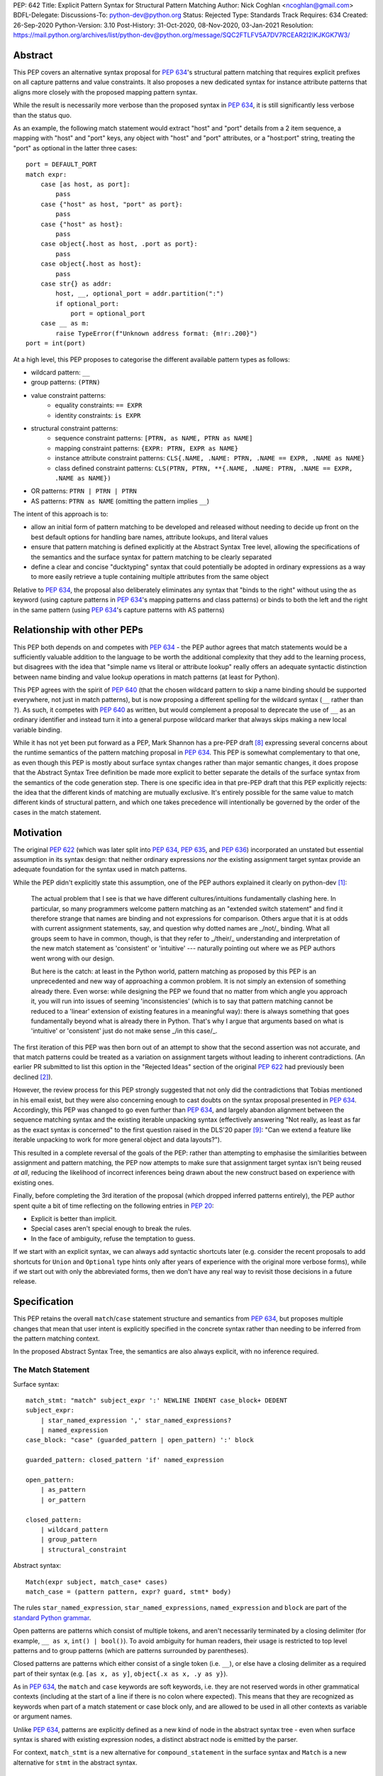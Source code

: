 PEP: 642
Title: Explicit Pattern Syntax for Structural Pattern Matching
Author: Nick Coghlan <ncoghlan@gmail.com>
BDFL-Delegate:
Discussions-To: python-dev@python.org
Status: Rejected
Type: Standards Track
Requires: 634
Created: 26-Sep-2020
Python-Version: 3.10
Post-History: 31-Oct-2020, 08-Nov-2020, 03-Jan-2021
Resolution: https://mail.python.org/archives/list/python-dev@python.org/message/SQC2FTLFV5A7DV7RCEAR2I2IKJKGK7W3/

Abstract
========

This PEP covers an alternative syntax proposal for :pep:`634`'s structural pattern
matching that requires explicit prefixes on all capture patterns and value
constraints. It also proposes a new dedicated syntax for instance attribute
patterns that aligns more closely with the proposed mapping pattern syntax.

While the result is necessarily more verbose than the proposed syntax in
:pep:`634`, it is still significantly less verbose than the status quo.

As an example, the following match statement would extract "host" and "port"
details from a 2 item sequence, a mapping with "host" and "port" keys, any
object with "host" and "port" attributes, or a "host:port" string, treating
the "port" as optional in the latter three cases::

    port = DEFAULT_PORT
    match expr:
        case [as host, as port]:
            pass
        case {"host" as host, "port" as port}:
            pass
        case {"host" as host}:
            pass
        case object{.host as host, .port as port}:
            pass
        case object{.host as host}:
            pass
        case str{} as addr:
            host, __, optional_port = addr.partition(":")
            if optional_port:
                port = optional_port
        case __ as m:
            raise TypeError(f"Unknown address format: {m!r:.200}")
    port = int(port)


At a high level, this PEP proposes to categorise the different available pattern
types as follows:

* wildcard pattern: ``__``
* group patterns: ``(PTRN)``
* value constraint patterns:
    * equality constraints: ``== EXPR``
    * identity constraints: ``is EXPR``
* structural constraint patterns:
    * sequence constraint patterns: ``[PTRN, as NAME, PTRN as NAME]``
    * mapping constraint patterns: ``{EXPR: PTRN, EXPR as NAME}``
    * instance attribute constraint patterns:
      ``CLS{.NAME, .NAME: PTRN, .NAME == EXPR, .NAME as NAME}``
    * class defined constraint patterns:
      ``CLS(PTRN, PTRN, **{.NAME, .NAME: PTRN, .NAME == EXPR, .NAME as NAME})``
* OR patterns: ``PTRN | PTRN | PTRN``
* AS patterns: ``PTRN as NAME`` (omitting the pattern implies ``__``)

The intent of this approach is to:

* allow an initial form of pattern matching to be developed and released without
  needing to decide up front on the best default options for handling bare names,
  attribute lookups, and literal values
* ensure that pattern matching is defined explicitly at the Abstract Syntax Tree
  level, allowing the specifications of the semantics and the surface syntax for
  pattern matching to be clearly separated
* define a clear and concise "ducktyping" syntax that could potentially be
  adopted in ordinary expressions as a way to more easily retrieve a tuple
  containing multiple attributes from the same object

Relative to :pep:`634`, the proposal also deliberately eliminates any syntax that
"binds to the right" without using the ``as`` keyword (using capture patterns
in :pep:`634`'s mapping patterns and class patterns) or binds to both the left and
the right in the same pattern (using :pep:`634`'s capture patterns with AS patterns)


Relationship with other PEPs
============================

This PEP both depends on and competes with :pep:`634` - the PEP author agrees that
match statements would be a sufficiently valuable addition to the language to
be worth the additional complexity that they add to the learning process, but
disagrees with the idea that "simple name vs literal or attribute lookup"
really offers an adequate syntactic distinction between name binding and value
lookup operations in match patterns (at least for Python).

This PEP agrees with the spirit of :pep:`640` (that the chosen wildcard pattern to
skip a name binding should be supported everywhere, not just in match patterns),
but is now proposing a different spelling for the wildcard syntax (``__`` rather
than ``?``). As such, it competes with :pep:`640` as written, but would complement
a proposal to deprecate the use of ``__`` as an ordinary identifier and instead
turn it into a general purpose wildcard marker that always skips making a new
local variable binding.

While it has not yet been put forward as a PEP, Mark Shannon has a pre-PEP draft
[8]_ expressing several concerns about the runtime semantics of the pattern
matching proposal in :pep:`634`. This PEP is somewhat complementary to that one, as
even though this PEP is mostly about surface syntax changes rather than major
semantic changes, it does propose that the Abstract Syntax Tree definition be
made more explicit to better separate the details of the surface syntax from the
semantics of the code generation step. There is one specific idea in that pre-PEP
draft that this PEP explicitly rejects: the idea that the different kinds of
matching are mutually exclusive. It's entirely possible for the same value to
match different kinds of structural pattern, and which one takes precedence will
intentionally be governed by the order of the cases in the match statement.


Motivation
==========

The original :pep:`622` (which was later split into :pep:`634`, :pep:`635`, and :pep:`636`)
incorporated an unstated but essential assumption in its syntax design: that
neither ordinary expressions *nor* the existing assignment target syntax provide
an adequate foundation for the syntax used in match patterns.

While the PEP didn't explicitly state this assumption, one of the PEP authors
explained it clearly on python-dev [1]_:

    The actual problem that I see is that we have different cultures/intuitions
    fundamentally clashing here.  In particular, so many programmers welcome
    pattern matching as an "extended switch statement" and find it therefore
    strange that names are binding and not expressions for comparison.  Others
    argue that it is at odds with current assignment statements, say, and
    question why dotted names are _/not/_ binding.  What all groups seem to
    have in common, though, is that they refer to _/their/_ understanding and
    interpretation of the new match statement as 'consistent' or 'intuitive'
    --- naturally pointing out where we as PEP authors went wrong with our
    design.

    But here is the catch: at least in the Python world, pattern matching as
    proposed by this PEP is an unprecedented and new way of approaching a common
    problem.  It is not simply an extension of something already there.  Even
    worse: while designing the PEP we found that no matter from which angle you
    approach it, you will run into issues of seeming 'inconsistencies' (which is
    to say that pattern matching cannot be reduced to a 'linear' extension of
    existing features in a meaningful way): there is always something that goes
    fundamentally beyond what is already there in Python.  That's why I argue
    that arguments based on what is 'intuitive' or 'consistent' just do not
    make sense _/in this case/_.

The first iteration of this PEP was then born out of an attempt to show that the
second assertion was not accurate, and that match patterns could be treated
as a variation on assignment targets without leading to inherent contradictions.
(An earlier PR submitted to list this option in the "Rejected Ideas" section
of the original :pep:`622` had previously been declined [2]_).

However, the review process for this PEP strongly suggested that not only did
the contradictions that Tobias mentioned in his email exist, but they were also
concerning enough to cast doubts on the syntax proposal presented in :pep:`634`.
Accordingly, this PEP was changed to go even further than :pep:`634`, and largely
abandon alignment between the sequence matching syntax and the existing iterable
unpacking syntax (effectively answering "Not really, as least as far as the
exact syntax is concerned" to the first question raised in the DLS'20 paper
[9]_: "Can we extend a feature like iterable unpacking to work for more general
object and data layouts?").

This resulted in a complete reversal of the goals of the PEP: rather than
attempting to emphasise the similarities between assignment and pattern matching,
the PEP now attempts to make sure that assignment target syntax isn't being
reused *at all*, reducing the likelihood of incorrect inferences being drawn
about the new construct based on experience with existing ones.

Finally, before completing the 3rd iteration of the proposal (which dropped
inferred patterns entirely), the PEP author spent quite a bit of time reflecting
on the following entries in :pep:`20`:

* Explicit is better than implicit.
* Special cases aren't special enough to break the rules.
* In the face of ambiguity, refuse the temptation to guess.

If we start with an explicit syntax, we can always add syntactic shortcuts later
(e.g. consider the recent proposals to add shortcuts for ``Union`` and
``Optional`` type hints only after years of experience with the original more
verbose forms), while if we start out with only the abbreviated forms,
then we don't have any real way to revisit those decisions in a future release.


Specification
=============

This PEP retains the overall ``match``/``case`` statement structure and semantics
from :pep:`634`, but proposes multiple changes that mean that user intent is
explicitly specified in the concrete syntax rather than needing to be inferred
from the pattern matching context.

In the proposed Abstract Syntax Tree, the semantics are also always explicit,
with no inference required.


The Match Statement
-------------------

Surface syntax::

  match_stmt: "match" subject_expr ':' NEWLINE INDENT case_block+ DEDENT
  subject_expr:
      | star_named_expression ',' star_named_expressions?
      | named_expression
  case_block: "case" (guarded_pattern | open_pattern) ':' block

  guarded_pattern: closed_pattern 'if' named_expression

  open_pattern:
      | as_pattern
      | or_pattern

  closed_pattern:
      | wildcard_pattern
      | group_pattern
      | structural_constraint

Abstract syntax::

    Match(expr subject, match_case* cases)
    match_case = (pattern pattern, expr? guard, stmt* body)


The rules ``star_named_expression``, ``star_named_expressions``,
``named_expression`` and ``block`` are part of the `standard Python
grammar <https://docs.python.org/3.10/reference/grammar.html>`_.

Open patterns are patterns which consist of multiple tokens, and aren't
necessarily terminated by a closing delimiter (for example, ``__ as x``,
``int() | bool()``). To avoid ambiguity for human readers, their usage is
restricted to top level patterns and to group patterns (which are patterns
surrounded by parentheses).

Closed patterns are patterns which either consist of a single token
(i.e. ``__``), or else have a closing delimiter as a required part of their
syntax (e.g. ``[as x, as y]``, ``object{.x as x, .y as y}``).

As in :pep:`634`, the ``match`` and ``case`` keywords are soft keywords, i.e. they
are not reserved words in other grammatical contexts (including at the
start of a line if there is no colon where expected).  This means
that they are recognized as keywords when part of a match
statement or case block only, and are allowed to be used in all
other contexts as variable or argument names.

Unlike :pep:`634`, patterns are explicitly defined as a new kind of node in the
abstract syntax tree - even when surface syntax is shared with existing
expression nodes, a distinct abstract node is emitted by the parser.

For context, ``match_stmt`` is a new alternative for
``compound_statement`` in the surface syntax and ``Match`` is a new
alternative for ``stmt`` in the abstract syntax.


Match Semantics
^^^^^^^^^^^^^^^

This PEP largely retains the overall pattern matching semantics proposed in
:pep:`634`.

The proposed syntax for patterns changes significantly, and is discussed in
detail below.

There are also some proposed changes to the semantics of class defined
constraints (class patterns in :pep:`634`) to eliminate the need to special case
any builtin types (instead, the introduction of dedicated syntax for instance
attribute constraints allows the behaviour needed by those builtin types to be
specified as applying to any type that sets ``__match_args__`` to ``None``)


Guards
^^^^^^

This PEP retains the guard clause semantics proposed in :pep:`634`.

However, the syntax is changed slightly to require that when a guard clause
is present, the case pattern must be a *closed* pattern.

This makes it clearer to the reader where the pattern ends and the guard clause
begins. (This is mainly a potential problem with OR patterns, where the guard
clause looks kind of like the start of a conditional expression in the final
pattern. Actually doing that isn't legal syntax, so there's no ambiguity as far
as the compiler is concerned, but the distinction may not be as clear to a human
reader)


Irrefutable case blocks
^^^^^^^^^^^^^^^^^^^^^^^

The definition of irrefutable case blocks changes slightly in this PEP relative
to :pep:`634`, as capture patterns no longer exist as a separate concept from
AS patterns.

Aside from that caveat, the handling of irrefutable cases is the same as in
:pep:`634`:

* wildcard patterns are irrefutable
* AS patterns whose left-hand side is irrefutable
* OR patterns containing at least one irrefutable pattern
* parenthesized irrefutable patterns
* a case block is considered irrefutable if it has no guard and its
  pattern is irrefutable.
* a match statement may have at most one irrefutable case block, and it
  must be last.


Patterns
--------

The top-level surface syntax for patterns is as follows::

    open_pattern: # Pattern may use multiple tokens with no closing delimiter
        | as_pattern
        | or_pattern

    as_pattern: [closed_pattern] pattern_as_clause

    or_pattern: '|'.simple_pattern+

    simple_pattern: # Subnode where "as" and "or" patterns must be parenthesised
        | closed_pattern
        | value_constraint

    closed_pattern: # Require a single token or a closing delimiter in pattern
        | wildcard_pattern
        | group_pattern
        | structural_constraint

As described above, the usage of open patterns is limited to top level case
clauses and when parenthesised in a group pattern.

The abstract syntax for patterns explicitly indicates which elements are
subpatterns and which elements are subexpressions or identifiers::

    pattern = MatchAlways
         | MatchValue(matchop op, expr value)
         | MatchSequence(pattern* patterns)
         | MatchMapping(expr* keys, pattern* patterns)
         | MatchAttrs(expr cls, identifier* attrs, pattern* patterns)
         | MatchClass(expr cls, pattern* patterns, identifier* extra_attrs, pattern* extra_patterns)

         | MatchRestOfSequence(identifier? target)
         -- A NULL entry in the MatchMapping key list handles capturing extra mapping keys

         | MatchAs(pattern? pattern, identifier target)
         | MatchOr(pattern* patterns)


AS Patterns
^^^^^^^^^^^

Surface syntax::

    as_pattern: [closed_pattern] pattern_as_clause
    pattern_as_clause: 'as' pattern_capture_target
    pattern_capture_target: !"__" NAME !('.' | '(' | '=')

(Note: the name on the right may not be ``__``.)

Abstract syntax::

    MatchAs(pattern? pattern, identifier target)

An AS pattern matches the closed pattern on the left of the ``as``
keyword against the subject.  If this fails, the AS pattern fails.
Otherwise, the AS pattern binds the subject to the name on the right
of the ``as`` keyword and succeeds.

If no pattern to match is given, the wildcard pattern (``__``) is implied.

To avoid confusion with the `wildcard pattern`_, the double underscore (``__``)
is not permitted as a capture target (this is what ``!"__"`` expresses).

A capture pattern always succeeds.  It binds the subject value to the
name using the scoping rules for name binding established for named expressions
in :pep:`572`.  (Summary: the name becomes a local
variable in the closest containing function scope unless there's an
applicable ``nonlocal`` or ``global`` statement.)

In a given pattern, a given name may be bound only once.  This
disallows for example ``case [as x, as x]: ...`` but allows
``case [as x] | (as x)``:

As an open pattern, the usage of AS patterns is limited to top level case
clauses and when parenthesised in a group pattern. However, several of the
structural constraints allow the use of ``pattern_as_clause`` in relevant
locations to bind extracted elements of the matched subject to local variables.
These are mostly represented in the abstract syntax tree as ``MatchAs`` nodes,
aside from the dedicated ``MatchRestOfSequence`` node in sequence patterns.


OR Patterns
^^^^^^^^^^^

Surface syntax::

    or_pattern: '|'.simple_pattern+

    simple_pattern: # Subnode where "as" and "or" patterns must be parenthesised
        | closed_pattern
        | value_constraint

Abstract syntax::

    MatchOr(pattern* patterns)

When two or more patterns are separated by vertical bars (``|``),
this is called an OR pattern. (A single simple pattern is just that)

Only the final subpattern may be irrefutable.

Each subpattern must bind the same set of names.

An OR pattern matches each of its subpatterns in turn to the subject,
until one succeeds.  The OR pattern is then deemed to succeed.
If none of the subpatterns succeed the OR pattern fails.

Subpatterns are mostly required to be closed patterns, but the parentheses may
be omitted for value constraints.


Value constraints
^^^^^^^^^^^^^^^^^

Surface syntax::

    value_constraint:
        | eq_constraint
        | id_constraint

    eq_constraint: '==' closed_expr
    id_constraint: 'is' closed_expr

    closed_expr: # Require a single token or a closing delimiter in expression
        | primary
        | closed_factor

    closed_factor: # "factor" is the main grammar node for these unary ops
        | '+' primary
        | '-' primary
        | '~' primary

Abstract syntax::

    MatchValue(matchop op, expr value)
    matchop = EqCheck | IdCheck


The rule ``primary`` is defined in the standard Python grammar, and only
allows expressions that either consist of a single token, or else are required
to end with a closing delimiter.

Value constraints replace :pep:`634`'s literal patterns and value patterns.

Equality constraints are written as ``== EXPR``, while identity constraints are
written as ``is EXPR``.

An equality constraint succeeds if the subject value compares equal to the
value given on the right, while an identity constraint succeeds only if they are
the exact same object.

The expressions to be compared against are largely restricted to either
single tokens (e.g. names, strings, numbers, builtin constants), or else to
expressions that are required to end with a closing delimiter.

The use of the high precedence unary operators is also permitted, as the risk of
perceived ambiguity is low, and being able to specify negative numbers without
parentheses is desirable.

When the same constraint expression occurs multiple times in the same match
statement, the interpreter may cache the first value calculated and reuse it,
rather than repeat the expression evaluation. (As for :pep:`634` value patterns,
this cache is strictly tied to a given execution of a given match statement.)

Unlike literal patterns in :pep:`634`, this PEP requires that complex
literals be parenthesised to be accepted by the parser. See the Deferred
Ideas section for discussion on that point.

If this PEP were to be adopted in preference to :pep:`634`, then all literal and
value patterns would instead be written more explicitly as value constraints::

    # Literal patterns
    match number:
        case == 0:
            print("Nothing")
        case == 1:
            print("Just one")
        case == 2:
            print("A couple")
        case == -1:
            print("One less than nothing")
        case == (1-1j):
            print("Good luck with that...")

    # Additional literal patterns
    match value:
        case == True:
            print("True or 1")
        case == False:
            print("False or 0")
        case == None:
            print("None")
        case == "Hello":
            print("Text 'Hello'")
        case == b"World!":
            print("Binary 'World!'")

    # Matching by identity rather than equality
    SENTINEL = object()
    match value:
        case is True:
            print("True, not 1")
        case is False:
            print("False, not 0")
        case is None:
            print("None, following PEP 8 comparison guidelines")
        case is ...:
            print("May be useful when writing __getitem__ methods?")
        case is SENTINEL:
            print("Matches the sentinel by identity, not just value")

    # Matching against variables and attributes
    from enum import Enum
    class Sides(str, Enum):
        SPAM = "Spam"
        EGGS = "eggs"
        ...

    preferred_side = Sides.EGGS
    match entree[-1]:
        case == Sides.SPAM:  # Compares entree[-1] == Sides.SPAM.
            response = "Have you got anything without Spam?"
        case == preferred_side:  # Compares entree[-1] == preferred_side
            response = f"Oh, I love {preferred_side}!"
        case as side:  # Assigns side = entree[-1].
            response = f"Well, could I have their Spam instead of the {side} then?"

Note the ``== preferred_side`` example: using an explicit prefix marker on
constraint expressions removes the restriction to only working with attributes
or literals for value lookups.

The ``== (1-1j)`` example illustrates the use of parentheses to turn any
subexpression into a closed one.


Wildcard Pattern
^^^^^^^^^^^^^^^^

Surface syntax::

    wildcard_pattern: "__"

Abstract syntax::

    MatchAlways

A wildcard pattern always succeeds.  As in :pep:`634`, it binds no name.

Where :pep:`634` chooses the single underscore as its wildcard pattern for
consistency with other languages, this PEP chooses the double underscore as that
has a clearer path towards potentially being made consistent across the entire
language, whereas that path is blocked for ``"_"`` by i18n related use cases.

Example usage::

  match sequence:
      case [__]:               # any sequence with a single element
          return True
      case [start, *__, end]:  # a sequence with at least two elements
          return start == end
      case __:                 # anything
          return False



Group Patterns
^^^^^^^^^^^^^^

Surface syntax::

  group_pattern: '(' open_pattern ')'

For the syntax of ``open_pattern``, see Patterns above.

A parenthesized pattern has no additional syntax and is not represented in the
abstract syntax tree.  It allows users to add parentheses around patterns to
emphasize the intended grouping, and to allow nesting of open patterns when the
grammar requires a closed pattern.

Unlike :pep:`634`, there is no potential ambiguity with sequence patterns, as
this PEP requires that all sequence patterns be written with square brackets.


Structural constraints
^^^^^^^^^^^^^^^^^^^^^^

Surface syntax::

    structural_constraint:
        | sequence_constraint
        | mapping_constraint
        | attrs_constraint
        | class_constraint

Note: the separate "structural constraint" subcategory isn't used in the
abstract syntax tree, it's merely used as a convenient grouping node in the
surface syntax definition.

Structural constraints are patterns used to both make assertions about complex
objects and to extract values from them.

These patterns may all bind multiple values, either through the use of nested
AS patterns, or else through the use of ``pattern_as_clause`` elements included
in the definition of the pattern.


Sequence constraints
^^^^^^^^^^^^^^^^^^^^

Surface syntax::

    sequence_constraint: '[' [sequence_constraint_elements] ']'
    sequence_constraint_elements: ','.sequence_constraint_element+ ','?
    sequence_constraint_element:
        | star_pattern
        | simple_pattern
        | pattern_as_clause
    star_pattern: '*' (pattern_as_clause | wildcard_pattern)

    simple_pattern: # Subnode where "as" and "or" patterns must be parenthesised
        | closed_pattern
        | value_constraint

    pattern_as_clause: 'as' pattern_capture_target

Abstract syntax::

    MatchSequence(pattern* patterns)

    MatchRestOfSequence(identifier? target)

Sequence constraints allow items within a sequence to be checked and
optionally extracted.

A sequence pattern fails if the subject value is not an instance of
``collections.abc.Sequence``.  It also fails if the subject value is
an instance of ``str``, ``bytes`` or ``bytearray`` (see Deferred Ideas for
a discussion on potentially removing the need for this special casing).

A sequence pattern may contain at most one star subpattern.  The star
subpattern may occur in any position and is represented in the AST using the
``MatchRestOfSequence`` node.

If no star subpattern is present, the sequence pattern is a fixed-length
sequence pattern; otherwise it is a variable-length sequence pattern.

A fixed-length sequence pattern fails if the length of the subject
sequence is not equal to the number of subpatterns.

A variable-length sequence pattern fails if the length of the subject
sequence is less than the number of non-star subpatterns.

The length of the subject sequence is obtained using the builtin
``len()`` function (i.e., via the ``__len__`` protocol).  However, the
interpreter may cache this value in a similar manner as described for
value constraint expressions.

A fixed-length sequence pattern matches the subpatterns to
corresponding items of the subject sequence, from left to right.
Matching stops (with a failure) as soon as a subpattern fails.  If all
subpatterns succeed in matching their corresponding item, the sequence
pattern succeeds.

A variable-length sequence pattern first matches the leading non-star
subpatterns to the corresponding items of the subject sequence, as for
a fixed-length sequence.  If this succeeds, the star subpattern
matches a list formed of the remaining subject items, with items
removed from the end corresponding to the non-star subpatterns
following the star subpattern.  The remaining non-star subpatterns are
then matched to the corresponding subject items, as for a fixed-length
sequence.

Subpatterns are mostly required to be closed patterns, but the parentheses may
be omitted for value constraints. Sequence elements may also be captured
unconditionally without parentheses.

Note: where :pep:`634` allows all the same syntactic flexibility as iterable
unpacking in assignment statements, this PEP restricts sequence patterns
specifically to the square bracket form. Given that the open and parenthesised
forms are far more popular than square brackets for iterable unpacking, this
helps emphasise that iterable unpacking and sequence matching are *not* the
same operation. It also avoids the parenthesised form's ambiguity problem
between single element sequence patterns and group patterns.


Mapping constraints
^^^^^^^^^^^^^^^^^^^

Surface syntax::

    mapping_constraint: '{' [mapping_constraint_elements] '}'
    mapping_constraint_elements: ','.key_value_constraint+ ','?
    key_value_constraint:
        | closed_expr pattern_as_clause
        | closed_expr ':' simple_pattern
        | double_star_capture
    double_star_capture: '**' pattern_as_clause

(Note that ``**__`` is deliberately disallowed by this syntax, as additional
mapping entries are ignored by default)

closed_expr is defined above, under value constraints.

Abstract syntax::

    MatchMapping(expr* keys, pattern* patterns)

Mapping constraints allow keys and values within a sequence to be checked and
values to optionally be extracted.

A mapping pattern fails if the subject value is not an instance of
``collections.abc.Mapping``.

A mapping pattern succeeds if every key given in the mapping pattern
is present in the subject mapping, and the pattern for
each key matches the corresponding item of the subject mapping.

The presence of keys is checked using the two argument form of the ``get``
method and a unique sentinel value, which offers the following benefits:

* no exceptions need to be created in the lookup process
* mappings that implement ``__missing__`` (such as ``collections.defaultdict``)
  only match on keys that they already contain, they don't implicitly add keys

A mapping pattern may not contain duplicate key values. If duplicate keys are
detected when checking the mapping pattern, the pattern is considered invalid,
and a ``ValueError`` is raised. While it would theoretically be possible to
checked for duplicated constant keys at compile time, no such check is currently
defined or implemented.

(Note: This semantic description is derived from the :pep:`634` reference
implementation, which differs from the :pep:`634` specification text at time of
writing. The implementation seems reasonable, so amending the PEP text seems
like the best way to resolve the discrepancy)

If a ``'**' as NAME`` double star pattern is present, that name is bound to a
``dict`` containing any remaining key-value pairs from the subject mapping
(the dict will be empty if there are no additional key-value pairs).

A mapping pattern may contain at most one double star pattern,
and it must be last.

Value subpatterns are mostly required to be closed patterns, but the parentheses
may be omitted for value constraints (the ``:`` key/value separator is still
required to ensure the entry doesn't look like an ordinary comparison operation).

Mapping values may also be captured unconditionally using the ``KEY as NAME``
form, without either parentheses or the ``:`` key/value separator.


Instance attribute constraints
^^^^^^^^^^^^^^^^^^^^^^^^^^^^^^

Surface syntax::

    attrs_constraint:
        | name_or_attr '{' [attrs_constraint_elements] '}'
    attrs_constraint_elements: ','.attr_value_pattern+ ','?
    attr_value_pattern:
        | '.' NAME pattern_as_clause
        | '.' NAME value_constraint
        | '.' NAME ':' simple_pattern
        | '.' NAME

Abstract syntax::

    MatchAttrs(expr cls, identifier* attrs, pattern* patterns)

Instance attribute constraints allow an instance's type to be checked and
attributes to optionally be extracted.

An instance attribute constraint may not repeat the same attribute name multiple
times. Attempting to do so will result in a syntax error.

An instance attribute pattern fails if the subject is not an instance of
``name_or_attr``. This is tested using ``isinstance()``.

If ``name_or_attr`` is not an instance of the builtin ``type``,
``TypeError`` is raised.

If no attribute subpatterns are present, the constraint succeeds if the
``isinstance()`` check succeeds. Otherwise:

  - Each given attribute name is looked up as an attribute on the subject.

    - If this raises an exception other than ``AttributeError``,
      the exception bubbles up.

    - If this raises ``AttributeError`` the constraint fails.

    - Otherwise, the subpattern associated with the keyword is matched
      against the attribute value. If no subpattern is specified, the wildcard
      pattern is assumed. If this fails, the constraint fails.
      If it succeeds, the match proceeds to the next attribute.

  - If all attribute subpatterns succeed, the constraint as a whole succeeds.

Instance attribute constraints allow ducktyping checks to be implemented by
using ``object`` as the required instance type (e.g.
``case object{.host as host, .port as port}:``).

The syntax being proposed here could potentially also be used as the basis for
a new syntax for retrieving multiple attributes from an object instance in one
assignment statement (e.g. ``host, port = addr{.host, .port}``). See the
Deferred Ideas section for further discussion of this point.


Class defined constraints
^^^^^^^^^^^^^^^^^^^^^^^^^

Surface syntax::

    class_constraint:
        | name_or_attr '(' ')'
        | name_or_attr '(' positional_patterns ','? ')'
        | name_or_attr '(' class_constraint_attrs ')'
        | name_or_attr '(' positional_patterns ',' class_constraint_attrs] ')'
    positional_patterns: ','.positional_pattern+
    positional_pattern:
        | simple_pattern
        | pattern_as_clause
    class_constraint_attrs:
        | '**' '{' [attrs_constraint_elements] '}'

Abstract syntax::

    MatchClass(expr cls, pattern* patterns, identifier* extra_attrs, pattern* extra_patterns)

Class defined constraints allow a sequence of common attributes to be
specified on a class and checked positionally, rather than needing to specify
the attribute names in every related match pattern.

As for instance attribute patterns:

- a class defined pattern fails if the subject is not an instance of
  ``name_or_attr``. This is tested using ``isinstance()``.
- if ``name_or_attr`` is not an instance of the builtin ``type``,
  ``TypeError`` is raised.

Regardless of whether or not any arguments are present, the subject is checked
for a ``__match_args__`` attribute using the equivalent of
``getattr(cls, "__match_args__", _SENTINEL))``.

If this raises an exception the exception bubbles up.

If the returned value is not a list, tuple, or ``None``, the conversion fails
and ``TypeError`` is raised at runtime.

This means that only types that actually define ``__match_args__`` will be
usable in class defined patterns. Types that don't define ``__match_args__``
will still be usable in instance attribute patterns.

If ``__match_args__`` is ``None``, then only a single positional subpattern is
permitted. Attempting to specify additional attribute patterns either
positionally or using the double star syntax will cause ``TypeError`` to be
raised at runtime.

This positional subpattern is then matched against the entire subject, allowing
a type check to be combined with another match pattern (e.g. checking both
the type and contents of a container, or the type and value of a number).

If ``__match_args__`` is a list or tuple, then the class defined constraint is
converted to an instance attributes constraint as follows:

- if only the double star attribute constraints subpattern is present, matching
  proceeds as if for the equivalent instance attributes constraint.
- if there are more positional subpatterns than the length of
  ``__match_args__`` (as obtained using ``len()``), ``TypeError`` is raised.
- Otherwise, positional pattern ``i`` is converted to an attribute pattern
  using ``__match_args__[i]`` as the attribute name.
- if any element in ``__match_args__`` is not a string, ``TypeError`` is raised.
- once the positional patterns have been converted to attribute patterns, then
  they are combined with any attribute constraints given in the double star
  attribute constraints subpattern, and matching proceeds as if for the
  equivalent instance attributes constraint.

Note: the ``__match_args__ is None`` handling in this PEP replaces the special
casing of ``bool``, ``bytearray``, ``bytes``, ``dict``, ``float``,
``frozenset``, ``int``, ``list``, ``set``, ``str``, and ``tuple`` in :pep:`634`.
However, the optimised fast path for those types is retained in the
implementation.


Design Discussion
=================

Requiring explicit qualification of simple names in match patterns
------------------------------------------------------------------

The first iteration of this PEP accepted the basic premise of :pep:`634` that
iterable unpacking syntax would provide a good foundation for defining a new
syntax for pattern matching.

During the review process, however, two major and one minor ambiguity problems
were highlighted that arise directly from that core assumption:

* most problematically, when binding simple names by default is extended to
  :pep:`634`'s proposed class pattern syntax, the ``ATTR=TARGET_NAME`` construct
  binds to the right without using the ``as`` keyword, and uses the normal
  assignment-to-the-left sigil (``=``) to do it!
* when binding simple names by default is extended to :pep:`634`'s proposed mapping
  pattern syntax, the ``KEY: TARGET_NAME`` construct binds to the right without
  using the ``as`` keyword
* using a :pep:`634` capture pattern together with an AS pattern
  (``TARGET_NAME_1 as TARGET_NAME_2``) gives an odd "binds to both the left and
  right" behaviour

The third revision of this PEP accounted for this problem by abandoning the
alignment with iterable unpacking syntax, and instead requiring that all uses
of bare simple names for anything other than a variable lookup be qualified by
a preceding sigil or keyword:

* ``as NAME``: local variable binding
* ``.NAME``: attribute lookup
* ``== NAME``: variable lookup
* ``is NAME``: variable lookup
* any other usage: variable lookup

The key benefit of this approach is that it makes interpretation of simple names
in patterns a local activity: a leading ``as`` indicates a name binding, a
leading ``.`` indicates an attribute lookup, and anything else is a variable
lookup (regardless of whether we're reading a subpattern or a subexpression).

With the syntax now proposed in this PEP, the problematic cases identified above
no longer read poorly:

* ``.ATTR as TARGET_NAME`` is more obviously a binding than ``ATTR=TARGET_NAME``
* ``KEY as TARGET_NAME`` is more obviously a binding than ``KEY: TARGET_NAME``
* ``(as TARGET_NAME_1) as TARGET_NAME_2`` is more obviously two bindings than
  ``TARGET_NAME_1 as TARGET_NAME_2``


Resisting the temptation to guess
---------------------------------

:pep:`635` looks at the way pattern matching is used in other languages, and
attempts to use that information to make plausible predictions about the way
pattern matching will be used in Python:

* wanting to extract values to local names will *probably* be more common than
  wanting to match against values stored in local names
* wanting comparison by equality will *probably* be more common than wanting
  comparison by identity
* users will *probably* be able to at least remember that bare names bind values
  and attribute references look up values, even if they can't figure that out
  for themselves without reading the documentation or having someone tell them

To be clear, I think these predictions actually *are* plausible. However, I also
don't think we need to guess about this up front: I think we can start out with
a more explicit syntax that requires users to state their intent using a prefix
marker (either ``as``, ``==``, or ``is``), and then reassess the situation in a
few years based on how pattern matching is actually being used *in Python*.

At that point, we'll be able to choose amongst at least the following options:

* deciding the explicit syntax is concise enough, and not changing anything
* adding inferred identity constraints for one or more of ``None``, ``...``,
  ``True`` and ``False``
* adding inferred equality constraints for other literals (potentially including
  complex literals)
* adding inferred equality constraints for attribute lookups
* adding either inferred equality constraints or inferred capture patterns for
  bare names

All of those ideas could be considered independently on their own merits, rather
than being a potential barrier to introducing pattern matching in the first
place.

If any of these syntactic shortcuts were to eventually be introduced, they'd
also be straightforward to explain in terms of the underlying more explicit
syntax (the leading ``as``, ``==``, or ``is`` would just be getting inferred
by the parser, without the user needing to provide it explicitly). At the
implementation level, only the parser should need to be change, as the existing
AST nodes could be reused.


Interaction with caching of attribute lookups in local variables
----------------------------------------------------------------

One of the major changes between this PEP and :pep:`634` is to use ``== EXPR``
for equality constraint lookups, rather than only offering ``NAME.ATTR``. The
original motivation for this was to avoid the semantic conflict with regular
assignment targets, where ``NAME.ATTR`` is already used in assignment statements
to set attributes, so if ``NAME.ATTR`` were the *only* syntax for symbolic value
matching, then we're pre-emptively ruling out any future attempts to allow
matching against single patterns using the existing assignment statement syntax.
The current motivation is more about the general desire to avoid guessing about
user's intent, and instead requiring them to state it explicitly in the syntax.

However, even within match statements themselves, the ``name.attr`` syntax for
value patterns has an undesirable interaction with local variable assignment,
where routine refactorings that would be semantically neutral for any other
Python statement introduce a major semantic change when applied to a :pep:`634`
style match statement.

Consider the following code::

    while value < self.limit:
        ... # Some code that adjusts "value"

The attribute lookup can be safely lifted out of the loop and only performed
once::

    _limit = self.limit:
    while value < _limit:
        ... # Some code that adjusts "value"

With the marker prefix based syntax proposal in this PEP, value constraints
would be similarly tolerant of match patterns being refactored to use a local
variable instead of an attribute lookup, with the following two statements
being functionally equivalent::

    match expr:
        case {"key": == self.target}:
            ... # Handle the case where 'expr["key"] == self.target'
        case __:
            ... # Handle the non-matching case

    _target = self.target
    match expr:
        case {"key": == _target}:
            ... # Handle the case where 'expr["key"] == self.target'
        case __:
            ... # Handle the non-matching case

By contrast, when using :pep:`634`'s value and capture pattern syntaxes that omit
the marker prefix, the following two statements wouldn't be equivalent at all::

    # PEP 634's value pattern syntax
    match expr:
        case {"key": self.target}:
            ... # Handle the case where 'expr["key"] == self.target'
        case _:
            ... # Handle the non-matching case

    # PEP 634's capture pattern syntax
    _target = self.target
    match expr:
        case {"key": _target}:
            ... # Matches any mapping with "key", binding its value to _target
        case _:
            ... # Handle the non-matching case

This PEP ensures the original semantics are retained under this style of
simplistic refactoring: use ``== name`` to force interpretation of the result
as a value constraint, use ``as name`` for a name binding.

:pep:`634`'s proposal to offer only the shorthand syntax, with no explicitly
prefixed form, means that the primary answer on offer is "Well, don't do that,
then, only compare against attributes in namespaces, don't compare against
simple names".

:pep:`622`'s walrus pattern syntax had another odd interaction where it might not
bind the same object as the exact same walrus expression in the body of the
case clause, but :pep:`634` fixed that discrepancy by replacing walrus patterns
with AS patterns (where the fact that the value bound to the name on the RHS
might not be the same value as returned by the LHS is a standard feature common
to all uses of the "as" keyword).


Using existing comparison operators as the value constraint prefix
--------------------------------------------------------------------

If the benefit of a dedicated value constraint prefix is accepted, then the
next question is to ask exactly what that prefix should be.

The initially published version of this PEP proposed using the previously
unused ``?`` symbol as the prefix for equality constraints, and ``?is`` as the
prefix for identity constraints. When reviewing the PEP, Steven D'Aprano
presented a compelling counterproposal [5]_ to use the existing comparison
operators (``==`` and ``is``) instead.

There were a few concerns with ``==`` as a prefix that kept it from being
chosen as the prefix in the initial iteration of the PEP:

* for common use cases, it's even more visually noisy than ``?``, as a lot of
  folks with :pep:`8` trained aesthetic sensibilities are going to want to put
  a space between it and the following expression, effectively making it a 3
  character prefix instead of 1
* when used in a mapping pattern, there needs to be a space between the ``:``
  key/value separator and the ``==`` prefix, or the tokeniser will split them
  up incorrectly (getting ``:=`` and ``=`` instead of ``:`` and ``==``)
* when used in an OR pattern, there needs to be a space between the ``|``
  pattern separator and the ``==`` prefix, or the tokeniser will split them
  up incorrectly (getting ``|=`` and ``=`` instead of ``|`` and ``==``)
* if used in a :pep:`634` style class pattern, there needs to be a space between
  the ``=`` keyword separator and the ``==`` prefix, or the tokeniser will split
  them up incorrectly (getting ``==`` and ``=`` instead of ``=`` and ``==``)

Rather than introducing a completely new symbol, Steven's proposed resolution to
this verbosity problem was to retain the ability to omit the prefix marker in
syntactically unambiguous cases.

While the idea of omitting the prefix marker was accepted for the second
revision of the proposal, it was dropped again in the third revision due to
ambiguity concerns. Instead, the following points apply:

* for class patterns, other syntax changes allow equality constraints to be
  written as ``.ATTR == EXPR``, and identity constraints to be written as
  ``.ATTR is EXPR``, both of which are quite easy to read
* for mapping patterns, the extra syntactic noise is just tolerated (at least
  for now)
* for OR patterns, the extra syntactic noise is just tolerated (at least
  for now). However, `membership constraints`_ may offer a future path to
  reducing the need to combine OR patterns with equality constraints (instead,
  the values to be checked against would be collected as a set, list, or tuple).

Given that perspective, :pep:`635`'s arguments against using ``?`` as part of the
pattern matching syntax held for this proposal as well, and so the PEP was
amended accordingly.


Using ``__`` as the wildcard pattern marker
-------------------------------------------

:pep:`635` makes a solid case that introducing ``?`` *solely* as a wildcard pattern
marker would be a bad idea. With the syntax for value constraints changed
to use existing comparison operations rather than ``?`` and ``?is``, that
argument holds for this PEP as well.

However, as noted by Thomas Wouters in [6]_, :pep:`634`'s choice of ``_`` remains
problematic as it would likely mean that match patterns would have a *permanent*
difference from all other parts of Python - the use of ``_`` in software
internationalisation and at the interactive prompt means that there isn't really
a plausible path towards using it as a general purpose "skipped binding" marker.

``__`` is an alternative "this value is not needed" marker drawn from a Stack
Overflow answer [7]_ (originally posted by the author of this PEP) on the
various meanings of ``_`` in existing Python code.

This PEP also proposes adopting an implementation technique that limits
the scope of the associated special casing of ``__`` to the parser: defining a
new AST node type (``MatchAlways``) specifically for wildcard markers, rather
than passing it through to the AST as a ``Name`` node.

Within the parser, ``__`` still means either a regular name or a wildcard
marker in a match pattern depending on where you were in the parse tree, but
within the rest of the compiler, ``Name("__")`` is still a normal variable name,
while ``MatchAlways()`` is always a wildcard marker in a match pattern.

Unlike ``_``, the lack of other use cases for ``__`` means that there would be
a plausible path towards restoring identifier handling consistency with the rest
of the language by making ``__`` mean "skip this name binding" everywhere in
Python:

* in the interpreter itself, deprecate loading variables with the name ``__``.
  This would make reading from ``__`` emit a deprecation warning, while writing
  to it would initially be unchanged. To avoid slowing down all name loads, this
  could be handled by having the compiler emit additional code for the
  deprecated name, rather than using a runtime check in the standard name
  loading opcodes.
* after a suitable number of releases, change the parser to emit
  a new ``SkippedBinding`` AST node for all uses of ``__`` as an assignment
  target, and update the rest of the compiler accordingly
* consider making ``__`` a true hard keyword rather than a soft keyword

This deprecation path couldn't be followed for ``_``, as there's no way for the
interpreter to distinguish between attempts to read back ``_`` when nominally
used as a "don't care" marker, and legitimate reads of ``_`` as either an
i18n text translation function or as the last statement result at the
interactive prompt.

Names starting with double-underscores are also already reserved for use by the
language, whether that is for compile time constants (i.e. ``__debug__``),
special methods, or class attribute name mangling, so using ``__`` here would
be consistent with that existing approach.


Representing patterns explicitly in the Abstract Syntax Tree
------------------------------------------------------------

:pep:`634` doesn't explicitly discuss how match statements should be represented
in the Abstract Syntax Tree, instead leaving that detail to be defined as part
of the implementation.

As a result, while the reference implementation of :pep:`634` definitely works (and
formed the basis of the reference implementation of this PEP), it does contain
a significant design flaw: despite the notes in :pep:`635` that patterns should be
considered as distinct from expressions, the reference implementation goes ahead
and represents them in the AST as expression nodes.

The result is an AST that isn't very abstract at all: nodes that should be
compiled completely differently (because they're patterns rather than
expressions) are represented the same way, and the type system of the
implementation language (e.g. C for CPython) can't offer any assistance in
keeping track of which subnodes should be ordinary expressions and which should
be subpatterns.

Rather than continuing with that approach, this PEP has instead defined a new
explicit "pattern" node in the AST, which allows the patterns and their
permitted subnodes to be defined explicitly in the AST itself, making the code
implementing the new feature clearer, and allowing the C compiler to provide
more assistance in keeping track of when the code generator is dealing with
patterns or expressions.

This change in implementation approach is actually orthogonal to the surface
syntax changes proposed in this PEP, so it could still be adopted even if the
rest of the PEP were to be rejected.


Changes to sequence patterns
----------------------------

This PEP makes one notable change to sequence patterns relative to :pep:`634`:

* only the square bracket form of sequence pattern is supported. Neither open
  (no delimiters) nor tuple style (parentheses as delimiters) sequence patterns
  are supported.

Relative to :pep:`634`, sequence patterns are also significantly affected by the
change to require explicit qualification of capture patterns and value
constraints, as it means ``case [a, b, c]:`` must instead be written as
``case [as a, as b, as c]:`` and ``case [0, 1]:`` must instead be written as
``case [== 0, == 1]:``.

With the syntax for sequence patterns no longer being derived directly from the
syntax for iterable unpacking, it no longer made sense to keep the syntactic
flexibility that had been included in the original syntax proposal purely for
consistency with iterable unpacking.

Allowing open and tuple style sequence patterns didn't increase expressivity,
only ambiguity of intent (especially relative to group patterns), and encouraged
readers down the path of viewing pattern matching syntax as intrinsically linked
to assignment target syntax (which the :pep:`634` authors have stated multiple
times is not a desirable path to have readers take, and a view the author of
this PEP now shares, despite disagreeing with it originally).


Changes to mapping patterns
---------------------------

This PEP makes two notable changes to mapping patterns relative to :pep:`634`:

* value capturing is written as ``KEY as NAME`` rather than as ``KEY: NAME``
* a wider range of keys are permitted: any "closed expression", rather than
  only literals and attribute references

As discussed above, the first change is part of ensuring that all binding
operations with the target name to the right of a subexpression or pattern
use the ``as`` keyword.

The second change is mostly a matter of simplifying the parser and code
generator code by reusing the existing expression handling machinery. The
restriction to closed expressions is designed to help reduce ambiguity as to
where the key expression ends and the match pattern begins. This mostly allows
a superset of what :pep:`634` allows, except that complex literals must be written
in parentheses (at least for now).

Adapting :pep:`635`'s mapping pattern examples to the syntax proposed in this PEP::

  match json_pet:
      case {"type": == "cat", "name" as name, "pattern" as pattern}:
          return Cat(name, pattern)
      case {"type": == "dog", "name" as name, "breed" as breed}:
          return Dog(name, breed)
      case __:
          raise ValueError("Not a suitable pet")

  def change_red_to_blue(json_obj):
      match json_obj:
          case { 'color': (== 'red' | == '#FF0000') }:
              json_obj['color'] = 'blue'
          case { 'children' as children }:
              for child in children:
                  change_red_to_blue(child)

For reference, the equivalent :pep:`634` syntax::

  match json_pet:
      case {"type": "cat", "name": name, "pattern": pattern}:
          return Cat(name, pattern)
      case {"type": "dog", "name": name, "breed": breed}:
          return Dog(name, breed)
      case _:
          raise ValueError("Not a suitable pet")

  def change_red_to_blue(json_obj):
      match json_obj:
          case { 'color': ('red' | '#FF0000') }:
              json_obj['color'] = 'blue'
          case { 'children': children }:
              for child in children:
                  change_red_to_blue(child)


Changes to class patterns
-------------------------

This PEP makes several notable changes to class patterns relative to :pep:`634`:

* the syntactic alignment with class instantiation is abandoned as being
  actively misleading and unhelpful. Instead, a new dedicated syntax for
  checking additional attributes is introduced that draws inspiration from
  mapping patterns rather than class instantiation
* a new dedicated syntax for simple ducktyping that will work for any class
  is introduced
* the special casing of various builtin and standard library types is
  supplemented by a general check for the existence of a ``__match_args__``
  attribute with the value of ``None``

As discussed above, the first change has two purposes:

* it's part of ensuring that all binding operations with the target name to the
  right of a subexpression or pattern use the ``as`` keyword. Using ``=`` to
  assign to the right is particularly problematic.
* it's part of ensuring that all uses of simple names in patterns have a prefix
  that indicates their purpose (in this case, a leading ``.`` to indicate an
  attribute lookup)

The syntactic alignment with class instantion was also judged to be unhelpful
in general, as class patterns are about matching patterns against attributes,
while class instantiation is about matching call arguments to parameters in
class constructors, which may not bear much resemblance to the resulting
instance attributes at all.

The second change is intended to make it easier to use pattern matching for the
"ducktyping" style checks that are already common in Python.

The concrete syntax proposal for these patterns then arose from viewing
instances as mappings of attribute names to values, and combining the attribute
lookup syntax (``.ATTR``), with the mapping pattern syntax ``{KEY: PATTERN}``
to give ``cls{.ATTR: PATTERN}``.

Allowing ``cls{.ATTR}`` to mean the same thing as ``cls{.ATTR: __}`` was a
matter of considering the leading ``.`` sufficient to render the name usage
unambiguous (it's clearly an attribute reference, whereas matching against a variable
key in a mapping pattern would be arguably ambiguous)

The final change just supplements a CPython-internal-only check in the :pep:`634`
reference implementation by making it the default behaviour that classes get if
they don't define ``__match_args__`` (the optimised fast path for the builtin
and standard library types named in :pep:`634` is retained).

Adapting the class matching example
`linked from PEP 635 <https://github.com/gvanrossum/patma/blob/be5969442d0584005492134c3b24eea408709db2/examples/expr.py#L231>`_
shows that for purely positional class matching, the main impact comes from the
changes to value constraints and name binding, not from the class matching
changes::

    match expr:
        case BinaryOp(== '+', as left, as right):
            return eval_expr(left) + eval_expr(right)
        case BinaryOp(== '-', as left, as right):
            return eval_expr(left) - eval_expr(right)
        case BinaryOp(== '*', as left, as right):
            return eval_expr(left) * eval_expr(right)
        case BinaryOp(== '/', as left, as right):
            return eval_expr(left) / eval_expr(right)
        case UnaryOp(== '+', as arg):
            return eval_expr(arg)
        case UnaryOp(== '-', as arg):
            return -eval_expr(arg)
        case VarExpr(as name):
            raise ValueError(f"Unknown value of: {name}")
        case float() | int():
            return expr
        case __:
            raise ValueError(f"Invalid expression value: {repr(expr)}")

For reference, the equivalent :pep:`634` syntax::

    match expr:
        case BinaryOp('+', left, right):
            return eval_expr(left) + eval_expr(right)
        case BinaryOp('-', left, right):
            return eval_expr(left) - eval_expr(right)
        case BinaryOp('*', left, right):
            return eval_expr(left) * eval_expr(right)
        case BinaryOp('/', left, right):
            return eval_expr(left) / eval_expr(right)
        case UnaryOp('+', arg):
            return eval_expr(arg)
        case UnaryOp('-', arg):
            return -eval_expr(arg)
        case VarExpr(name):
            raise ValueError(f"Unknown value of: {name}")
        case float() | int():
            return expr
        case _:
            raise ValueError(f"Invalid expression value: {repr(expr)}")

The changes to the class pattern syntax itself are more relevant when
checking for named attributes and extracting their values without relying on
``__match_args__``::

    match expr:
        case object{.host as host, .port as port}:
            pass
        case object{.host as host}:
            pass

Compare this to the :pep:`634` equivalent, where it really isn't clear which names
are referring to attributes of the match subject and which names are referring
to local variables::

    match expr:
        case object(host=host, port=port):
            pass
        case object(host=host):
            pass

In this specific case, that ambiguity doesn't matter (since the attribute and
variable names are the same), but in the general case, knowing which is which
will be critical to reasoning correctly about the code being read.


Deferred Ideas
==============

Inferred value constraints
--------------------------

As discussed above, this PEP doesn't rule out the possibility of adding
inferred equality and identity constraints in the future.

These could be particularly valuable for literals, as it is quite likely that
many "magic" strings and numbers with self-evident meanings will be written
directly into match patterns, rather than being stored in named variables.
(Think constants like ``None``, or obviously special numbers like ``0`` and
``1``, or strings where their contents are as descriptive as any variable name,
rather than cryptic checks against opaque numbers like ``739452``)


Making some required parentheses optional
-----------------------------------------

The PEP currently errs heavily on the side of requiring parentheses in the face
of potential ambiguity.

However, there are a number of cases where it at least arguably goes too far,
mostly involving AS patterns with an explicit pattern.

In any position that requires a closed pattern, AS patterns may end up starting
with doubled parentheses, as the nested pattern is also required to be a closed
pattern: ``((OPEN PTRN) as NAME)``

Due to the requirement that the subpattern be closed, it should be reasonable
in many of these cases (e.g. sequence pattern subpatterns) to accept
``CLOSED_PTRN as NAME`` directly.

Further consideration of this point has been deferred, as making required
parentheses optional is a backwards compatible change, and hence relaxing the
restrictions later can be considered on a case-by-case basis.


Accepting complex literals as closed expressions
------------------------------------------------

:pep:`634`'s reference implementation includes a lot of special casing of binary
operations in both the parser and the rest of the compiler in order to accept
complex literals without accepting arbitrary binary numeric operations on
literal values.

Ideally, this problem would be dealt with at the parser layer, with the parser
directly emitting a Constant AST node prepopulated with a complex number. If
that was the way things worked, then complex literals could be accepted through
a similar mechanism to any other literal.

This isn't how complex literals are handled, however. Instead, they're passed
through to the AST as regular ``BinOp`` nodes, and then the constant folding
pass on the AST resolves them down to ``Constant`` nodes with a complex value.

For the parser to resolve complex literals directly, the compiler would need to
be able to tell the tokenizer to generate a distinct token type for
imaginary numbers (e.g. ``INUMBER``), which would then allow the parser to
handle ``NUMBER + INUMBER`` and ``NUMBER - INUMBER`` separately from other
binary operations.

Alternatively, a new ``ComplexNumber`` AST node type could be defined, which
would allow the parser to notify the subsequent compiler stages that a
particular node should specifically be a complex literal, rather than an
arbitrary binary operation. Then the parser could accept ``NUMBER + NUMBER``
and ``NUMBER - NUMBER`` for that node, while letting the AST validation for
``ComplexNumber`` take care of ensuring that the real and imaginary parts of
the literal were real and imaginary numbers as expected.

For now, this PEP has postponed dealing with this question, and instead just
requires that complex literals be parenthesised in order to be used in value
constraints and as mapping pattern keys.


Allowing negated constraints in match patterns
----------------------------------------------

With the syntax proposed in this PEP, it isn't permitted to write ``!= expr``
or ``is not expr`` as a match pattern.

Both of these forms have clear potential interpretations as a negated equality
constraint (i.e. ``x != expr``) and a negated identity constraint
(i.e. ``x is not expr``).

However, it's far from clear either form would come up often enough to justify
the dedicated syntax, so the possible extension has been deferred pending further
community experience with match statements.


.. _membership constraints:

Allowing membership checks in match patterns
---------------------------------------------

The syntax used for equality and identity constraints would be straightforward
to extend to membership checks: ``in container``.

One downside of the proposals in both this PEP and :pep:`634` is that checking
for multiple values in the same case doesn't look like any existing container
membership check in Python::

    # PEP 634's literal patterns
    match value:
        case 0 | 1 | 2 | 3:
            ...

    # This PEP's equality constraints
    match value:
        case == 0 | == 1 | == 2 | == 3:
            ...

Allowing inferred equality constraints under this PEP would only make it look
like the :pep:`634` example, it still wouldn't look like the equivalent ``if``
statement header (``if value in {0, 1, 2, 3}:``).

Membership constraints would provide a more explicit, but still concise, way
to check if the match subject was present in a container, and it would look
the same as an ordinary containment check::

    match value:
        case in {0, 1, 2, 3}:
            ...
        case in {one, two, three, four}:
            ...
        case in range(4): # It would accept any container, not just literal sets
            ...

Such a feature would also be readily extensible to allow all kinds of case
clauses without any further syntax updates, simply by defining ``__contains__``
appropriately on a custom class definition.

However, while this does seem like a useful extension, and a good way to resolve
this PEP's verbosity problem when combining multiple equality checks in an
OR pattern, it isn't essential to making match statements a valuable addition
to the language, so it seems more appropriate to defer it to a separate proposal,
rather than including it here.


Inferring a default type for instance attribute constraints
-----------------------------------------------------------

The dedicated syntax for instance attribute constraints means that ``object``
could be omitted from ``object{.ATTR}`` to give ``{.ATTR}`` without introducing
any syntactic ambiguity (if no class was given, ``object`` would be implied,
just as it is for the base class list in class definitions).

However, it's far from clear saving six characters is worth making it harder to
visually distinguish mapping patterns from instance attribute patterns, so
allowing this has been deferred as a topic for possible future consideration.


Avoiding special cases in sequence patterns
-------------------------------------------

Sequence patterns in both this PEP and :pep:`634` currently special case ``str``,
``bytes``, and ``bytearray`` as specifically *never* matching a sequence
pattern.

This special casing could potentially be removed if we were to define a new
``collections.abc.AtomicSequence`` abstract base class for types like these,
where they're conceptually a single item, but still implement the sequence
protocol to allow random access to their component parts.


Expression syntax to retrieve multiple attributes from an instance
------------------------------------------------------------------

The instance attribute pattern syntax has been designed such that it could
be used as the basis for a general purpose syntax for retrieving multiple
attributes from an object in a single expression::

    host, port = obj{.host, .port}

Similar to slice syntax only being allowed inside bracket subscrpts, the
``.attr`` syntax for naming attributes would only be allowed inside brace
subscripts.

This idea isn't required for pattern matching to be useful, so it isn't part of
this PEP. However, it's mentioned as a possible path towards making pattern
matching feel more integrated into the rest of the language, rather than
existing forever in its own completely separated world.


Expression syntax to retrieve multiple attributes from an instance
------------------------------------------------------------------

If the brace subscript syntax were to be accepted for instance attribute
pattern matching, and then subsequently extended to offer general purpose
extraction of multiple attributes, then it could be extended even further to
allow for retrieval of multiple items from containers based on the syntax
used for mapping pattern matching::

    host, port = obj{"host", "port"}
    first, last = obj{0, -1}

Again, this idea isn't required for pattern matching to be useful, so it isn't
part of this PEP. As with retrieving multiple attributes, however, it is
included as an example of the proposed pattern matching syntax inspiring ideas
for making object deconstruction easier in general.


Rejected Ideas
==============

Restricting permitted expressions in value constraints and mapping pattern keys
-------------------------------------------------------------------------------

While it's entirely technically possible to restrict the kinds of expressions
permitted in value constraints and mapping pattern keys to just attribute
lookups and constant literals (as :pep:`634` does), there isn't any clear runtime
value in doing so, so this PEP proposes allowing any kind of primary expression
(primary expressions are an existing node type in the grammar that includes
things like literals, names, attribute lookups, function calls, container
subscripts, parenthesised groups, etc), as well as high precedence unary
operations (``+``, ``-``, ``~``) on primary expressions.

While :pep:`635` does emphasise several times that literal patterns and value
patterns are not full expressions, it doesn't ever articulate a concrete benefit
that is obtained from that restriction (just a theoretical appeal to it being
useful to separate static checks from dynamic checks, which a code style
tool could still enforce, even if the compiler itself is more permissive).

The last time we imposed such a restriction was for decorator expressions and
the primary outcome of that was that users had to put up with years of awkward
syntactic workarounds (like nesting arbitrary expressions inside function calls
that just returned their argument) to express the behaviour they wanted before
the language definition was finally updated to allow arbitrary expressions and
let users make their own decisions about readability.

The situation in :pep:`634` that bears a resemblance to the situation with decorator
expressions is that arbitrary expressions are technically supported in value
patterns, they just require awkward workarounds where either all the values to
match need to be specified in a helper class that is placed before the match
statement::

    # Allowing arbitrary match targets with PEP 634's value pattern syntax
    class mt:
        value = func()
    match expr:
        case (_, mt.value):
            ... # Handle the case where 'expr[1] == func()'

Or else they need to be written as a combination of a capture pattern and a
guard expression::

    # Allowing arbitrary match targets with PEP 634's guard expressions
    match expr:
        case (_, _matched) if _matched == func():
            ... # Handle the case where 'expr[1] == func()'

This PEP proposes skipping requiring any such workarounds, and instead
supporting arbitrary value constraints from the start::

    match expr:
        case (__, == func()):
            ... # Handle the case where 'expr == func()'

Whether actually writing that kind of code is a good idea would be a topic for
style guides and code linters, not the language compiler.

In particular, if static analysers can't follow certain kinds of dynamic checks,
then they can limit the permitted expressions at analysis time, rather than the
compiler restricting them at compile time.

There are also some kinds of expressions that are almost certain to give
nonsensical results (e.g. ``yield``, ``yield from``, ``await``) due to the
pattern caching rule, where the number of times the constraint expression
actually gets evaluated will be implementation dependent. Even here, the PEP
takes the view of letting users write nonsense if they really want to.

Aside from the recently updated decorator expressions, another situation where
Python's formal syntax offers full freedom of expression that is almost never
used in practice is in ``except`` clauses: the exceptions to match against
almost always take the form of a simple name, a dotted name, or a tuple of
those, but the language grammar permits arbitrary expressions at that point.
This is a good indication that Python's user base can be trusted to
take responsibility for finding readable ways to use permissive language
features, by avoiding writing hard to read constructs even when they're
permitted by the compiler.

This permissiveness comes with a real concrete benefit on the implementation
side: dozens of lines of match statement specific code in the compiler is
replaced by simple calls to the existing code for compiling expressions
(including in the AST validation pass, the AST optimization pass, the symbol
table analysis pass, and the code generation pass). This implementation
benefit would accrue not just to CPython, but to every other Python
implementation looking to add match statement support.


Requiring the use of constraint prefix markers for mapping pattern keys
-----------------------------------------------------------------------

The initial (unpublished) draft of this proposal suggested requiring mapping
pattern keys be value constraints, just as :pep:`634` requires that they be valid
literal or value patterns::

  import constants

  match config:
      case {== "route": route}:
          process_route(route)
      case {== constants.DEFAULT_PORT: sub_config, **rest}:
          process_config(sub_config, rest)

However, the extra characters were syntactically noisy and unlike its use in
value constraints (where it distinguishes them from non-pattern expressions),
the prefix doesn't provide any additional information here that isn't already
conveyed by the expression's position as a key within a mapping pattern.

Accordingly, the proposal was simplified to omit the marker prefix from mapping
pattern keys.

This omission also aligns with the fact that containers may incorporate both
identity and equality checks into their lookup process - they don't purely
rely on equality checks, as would be incorrectly implied by the use of the
equality constraint prefix.


Allowing the key/value separator to be omitted for mapping value constraints
----------------------------------------------------------------------------

Instance attribute patterns allow the ``:`` separator to be omitted when
writing attribute value constraints like ``case object{.attr == expr}``.

Offering a similar shorthand for mapping value constraints was considered, but
permitting it allows thoroughly baffling constructs like ``case {0 == 0}:``
where the compiler knows this is the key ``0`` with the value constraint
``== 0``, but a human reader sees the tautological comparison operation
``0 == 0``. With the key/value separator included, the intent is more obvious to
a human reader as well: ``case {0: == 0}:``


Reference Implementation
========================

A draft reference implementation for this PEP [3]_ has been derived from Brandt
Bucher's reference implementation for :pep:`634` [4]_.

Relative to the text of this PEP, the draft reference implementation has not
yet complemented the special casing of several builtin and standard library
types in ``MATCH_CLASS`` with the more general check for ``__match_args__``
being set to ``None``. Class defined patterns also currently still accept
classes that don't define ``__match_args__``.

All other modified patterns have been updated to follow this PEP rather than
:pep:`634`.

Unparsing for match patterns has not yet been migrated to the updated v3 AST.

The AST validator for match patterns has not yet been implemented.

The AST validator in general has not yet been reviewed to ensure that it is
checking that only expression nodes are being passed in where expression nodes
are expected.

The examples in this PEP have not yet been converted to test cases, so could
plausibly contain typos and other errors.

Several of the old :pep:`634` tests are still to be converted to new SyntaxError
tests.

The documentation has not yet been updated.


Acknowledgments
===============

The :pep:`622` and :pep:`634`/:pep:`635`/:pep:`636` authors, as the proposal in
this PEP is merely
an attempt to improve the readability of an already well-constructed idea by
proposing that starting with a more explicit syntax and potentially introducing
syntactic shortcuts for particularly common operations later is a better option
than attempting to *only* define the shortcut version. For areas of the
specification where the two PEPs are the same (or at least very similar), the
text describing the intended behaviour in this PEP is often derived directly
from the :pep:`634` text.

Steven D'Aprano, who made a compelling case that the key goals of this PEP could
be achieved by using existing comparison tokens to tell the ability to override
the compiler when our guesses as to "what most users will want most of the time"
are inevitably incorrect for at least some users some of the time, and retaining
some of :pep:`634`'s syntactic sugar (with a slightly different semantic definition)
to obtain the same level of brevity as :pep:`634` in most situations. (Paul
Sokolosvsky also independently suggested using ``==`` instead of ``?`` as a
more easily understood prefix for equality constraints).

Thomas Wouters, whose publication of :pep:`640` and public review of the structured
pattern matching proposals persuaded the author of this PEP to continue
advocating for a wildcard pattern syntax that a future PEP could plausibly turn
into a hard keyword that always skips binding a reference in any location a
simple name is expected, rather than continuing indefinitely as the match
pattern specific soft keyword that is proposed here.

Joao Bueno and Jim Jewett for nudging the PEP author to take a closer look at
the proposed syntax for subelement capturing within class patterns and mapping
patterns (particularly the problems with "capturing to the right"). This
review is what prompted the significant changes between v2 and v3 of the
proposal.


References
==========

.. [1] Post explaining the syntactic novelties in PEP 622
   https://mail.python.org/archives/list/python-dev@python.org/message/2VRPDW4EE243QT3QNNCO7XFZYZGIY6N3/>

.. [2] Declined pull request proposing to list this as a Rejected Idea in PEP 622
   https://github.com/python/peps/pull/1564

.. [3] In-progress reference implementation for this PEP
   https://github.com/ncoghlan/cpython/tree/pep-642-constraint-patterns

.. [4] PEP 634 reference implementation
   https://github.com/python/cpython/pull/22917

.. [5] Steven D'Aprano's cogent criticism of the first published iteration of this PEP
   https://mail.python.org/archives/list/python-dev@python.org/message/BTHFWG6MWLHALOD6CHTUFPHAR65YN6BP/

.. [6] Thomas Wouter's initial review of the structured pattern matching proposals
   https://mail.python.org/archives/list/python-dev@python.org/thread/4SBR3J5IQUYE752KR7C6432HNBSYKC5X/

.. [7] Stack Overflow answer regarding the use cases for ``_`` as an identifier
   https://stackoverflow.com/questions/5893163/what-is-the-purpose-of-the-single-underscore-variable-in-python/5893946#5893946

.. [8] Pre-publication draft of "Precise Semantics for Pattern Matching"
   https://github.com/markshannon/pattern-matching/blob/master/precise_semantics.rst

.. [9] Kohn et al., Dynamic Pattern Matching with Python
   https://gvanrossum.github.io/docs/PyPatternMatching.pdf


.. _642-appendix-a:

Appendix A -- Full Grammar
==========================

Here is the full modified grammar for ``match_stmt``, replacing Appendix A
in :pep:`634`.

Notation used beyond standard EBNF is as per :pep:`534`:

- ``'KWD'`` denotes a hard keyword
- ``"KWD"`` denotes a soft keyword
- ``SEP.RULE+`` is shorthand for ``RULE (SEP RULE)*``
- ``!RULE`` is a negative lookahead assertion

::

    match_stmt: "match" subject_expr ':' NEWLINE INDENT case_block+ DEDENT
    subject_expr:
        | star_named_expression ',' [star_named_expressions]
        | named_expression
    case_block: "case" (guarded_pattern | open_pattern) ':' block

    guarded_pattern: closed_pattern 'if' named_expression
    open_pattern: # Pattern may use multiple tokens with no closing delimiter
        | as_pattern
        | or_pattern

    as_pattern: [closed_pattern] pattern_as_clause
    as_pattern_with_inferred_wildcard: pattern_as_clause
    pattern_as_clause: 'as' pattern_capture_target
    pattern_capture_target: !"__" NAME !('.' | '(' | '=')

    or_pattern: '|'.simple_pattern+

    simple_pattern: # Subnode where "as" and "or" patterns must be parenthesised
        | closed_pattern
        | value_constraint

    value_constraint:
        | eq_constraint
        | id_constraint

    eq_constraint: '==' closed_expr
    id_constraint: 'is' closed_expr

    closed_expr: # Require a single token or a closing delimiter in expression
        | primary
        | closed_factor

    closed_factor: # "factor" is the main grammar node for these unary ops
        | '+' primary
        | '-' primary
        | '~' primary

    closed_pattern: # Require a single token or a closing delimiter in pattern
        | wildcard_pattern
        | group_pattern
        | structural_constraint

    wildcard_pattern: "__"

    group_pattern: '(' open_pattern ')'

    structural_constraint:
        | sequence_constraint
        | mapping_constraint
        | attrs_constraint
        | class_constraint

    sequence_constraint: '[' [sequence_constraint_elements] ']'
    sequence_constraint_elements: ','.sequence_constraint_element+ ','?
    sequence_constraint_element:
        | star_pattern
        | simple_pattern
        | as_pattern_with_inferred_wildcard
    star_pattern: '*' (pattern_as_clause | wildcard_pattern)

    mapping_constraint: '{' [mapping_constraint_elements] '}'
    mapping_constraint_elements: ','.key_value_constraint+ ','?
    key_value_constraint:
        | closed_expr pattern_as_clause
        | closed_expr ':' simple_pattern
        | double_star_capture
    double_star_capture: '**' pattern_as_clause

    attrs_constraint:
        | name_or_attr '{' [attrs_constraint_elements] '}'
    name_or_attr: attr | NAME
    attr: name_or_attr '.' NAME
    attrs_constraint_elements: ','.attr_value_constraint+ ','?
    attr_value_constraint:
        | '.' NAME pattern_as_clause
        | '.' NAME value_constraint
        | '.' NAME ':' simple_pattern
        | '.' NAME

    class_constraint:
        | name_or_attr '(' ')'
        | name_or_attr '(' positional_patterns ','? ')'
        | name_or_attr '(' class_constraint_attrs ')'
        | name_or_attr '(' positional_patterns ',' class_constraint_attrs] ')'
    positional_patterns: ','.positional_pattern+
    positional_pattern:
        | simple_pattern
        | as_pattern_with_inferred_wildcard
    class_constraint_attrs:
        | '**' '{' [attrs_constraint_elements] '}'


.. _642-appendix-b:

Appendix B: Summary of Abstract Syntax Tree changes
===================================================

The following new nodes are added to the AST by this PEP::

    stmt = ...
          | ...
          | Match(expr subject, match_case* cases)
          | ...
          ...

    match_case = (pattern pattern, expr? guard, stmt* body)

    pattern = MatchAlways
         | MatchValue(matchop op, expr value)
         | MatchSequence(pattern* patterns)
         | MatchMapping(expr* keys, pattern* patterns)
         | MatchAttrs(expr cls, identifier* attrs, pattern* patterns)
         | MatchClass(expr cls, pattern* patterns, identifier* extra_attrs, pattern* extra_patterns)

         | MatchRestOfSequence(identifier? target)
         -- A NULL entry in the MatchMapping key list handles capturing extra mapping keys

         | MatchAs(pattern? pattern, identifier target)
         | MatchOr(pattern* patterns)

          attributes (int lineno, int col_offset, int? end_lineno, int? end_col_offset)

    matchop = EqCheck | IdCheck


.. _642-appendix-c:

Appendix C: Summary of changes relative to PEP 634
==================================================

The overall ``match``/``case`` statement syntax and the guard expression syntax
remain the same as they are in :pep:`634`.

Relative to :pep:`634` this PEP makes the following key changes:

* a new ``pattern`` type is defined in the AST, rather than reusing the ``expr``
  type for patterns
* the new ``MatchAs`` and ``MatchOr`` AST nodes are moved from the ``expr``
  type to the ``pattern`` type
* the wildcard pattern changes from ``_`` (single underscore) to ``__`` (double
  underscore), and gains a dedicated ``MatchAlways`` node in the AST
* due to ambiguity of intent, value patterns and literal patterns are removed
* a new expression category is introduced: "closed expressions"
* closed expressions are either primary expressions, or a closed expression
  preceded by one of the high precedence unary operators (``+``, ``-``, ``~``)
* a new pattern type is introduced: "value constraint patterns"
* value constraints have a dedicated ``MatchValue`` AST node rather than
  allowing a combination of ``Constant`` (literals), ``UnaryOp``
  (negative numbers), ``BinOp`` (complex numbers), and ``Attribute`` (attribute
  lookups)
* value constraint patterns are either equality constraints or identity constraints
* equality constraints use ``==`` as a prefix marker on an otherwise
  arbitrary closed expression: ``== EXPR``
* identity constraints use ``is`` as a prefix marker on an otherwise
  arbitrary closed expression: ``is EXPR``
* due to ambiguity of intent, capture patterns are removed. All capture operations
  use the ``as`` keyword (even in sequence matching) and are represented in the
  AST as either ``MatchAs`` or ``MatchRestOfSequence`` nodes.
* to reduce verbosity in AS patterns, ``as NAME`` is permitted, with the same
  meaning as ``__ as NAME``
* sequence patterns change to *require* the use of square brackets, rather than
  offering the same syntactic flexibility as assignment targets (assignment
  statements allow iterable unpacking to be indicated by any use of a tuple
  separated target, with or without surrounding parentheses or square brackets)
* sequence patterns gain a dedicated ``MatchSequence`` AST node rather than
  reusing ``List``
* mapping patterns change to allow arbitrary closed expressions as keys
* mapping patterns gain a dedicated ``MatchMapping`` AST node rather than
  reusing ``Dict``
* to reduce verbosity in mapping patterns, ``KEY : __ as NAME`` may be shortened
  to ``KEY as NAME``
* class patterns no longer use individual keyword argument syntax for attribute
  matching. Instead they use double-star syntax, along with a variant on mapping
  pattern syntax with a dot prefix on the attribute names
* class patterns gain a dedicated ``MatchClass`` AST node rather than
  reusing ``Call``
* to reduce verbosity, class attribute matching allows ``:`` to be omitted when
  the pattern to be matched starts with ``==``, ``is``, or ``as``
* class patterns treat any class that sets ``__match_args__`` to ``None`` as
  accepting a single positional pattern that is matched against the entire
  object (avoiding the special casing required in :pep:`634`)
* class patterns raise ``TypeError`` when used with an object that does not
  define ``__match_args__``
* dedicated syntax for ducktyping is added, such that ``case cls{...}:`` is
  roughly equivalent to ``case cls(**{...}):``, but skips the check for the
  existence of ``__match_args__``. This pattern also has a dedicated AST node,
  ``MatchAttrs``

Note that postponing literal patterns also makes it possible to postpone the
question of whether we need an "INUMBER" token in the tokeniser for imaginary
literals. Without it, the parser can't distinguish complex literals from other
binary addition and subtraction operations on constants, so proposals like
:pep:`634` have to do work in later compilation steps to check for correct usage.


.. _642-appendix-d:

Appendix D: History of changes to this proposal
===============================================

The first published iteration of this proposal mostly followed :pep:`634`, but
suggested using ``?EXPR`` for equality constraints and ``?is EXPR`` for
identity constraints rather than :pep:`634`'s value patterns and literal patterns.

The second published iteration mostly adopted a counter-proposal from Steven
D'Aprano that kept the :pep:`634` style inferred constraints in many situations,
but also allowed the use of ``== EXPR`` for explicit equality constraints, and
``is EXPR`` for explicit identity constraints.

The third published (and current) iteration dropped inferred patterns entirely,
in an attempt to resolve the concerns with the fact that the patterns
``case {key: NAME}:`` and ``case cls(attr=NAME):`` would both bind ``NAME``
despite it appearing to the right of another subexpression without using the
``as`` keyword. The revised proposal also eliminates the possibility of writing
``case TARGET1 as TARGET2:``, which would bind to both of the given names. Of
those changes, the most concerning was ``case cls(attr=TARGET_NAME):``, since it
involved the use of ``=`` with the binding target on the right, the exact
opposite of what happens in assignment statements, function calls, and
function signature declarations.


Copyright
=========

This document is placed in the public domain or under the
CC0-1.0-Universal license, whichever is more permissive.
